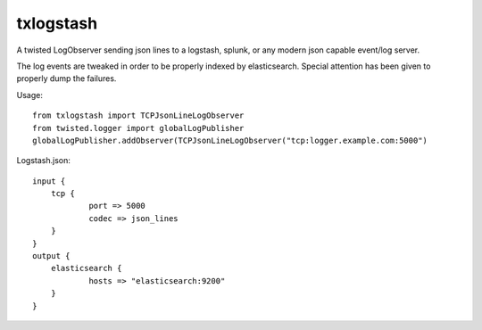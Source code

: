 txlogstash
==========

A twisted LogObserver sending json lines to a logstash, splunk, or any modern json capable event/log server.

The log events are tweaked in order to be properly indexed by elasticsearch.
Special attention has been given to properly dump the failures.

Usage::

    from txlogstash import TCPJsonLineLogObserver
    from twisted.logger import globalLogPublisher
    globalLogPublisher.addObserver(TCPJsonLineLogObserver("tcp:logger.example.com:5000")


Logstash.json::

    input {
    	tcp {
    		port => 5000
    		codec => json_lines
    	}
    }
    output {
    	elasticsearch {
    		hosts => "elasticsearch:9200"
    	}
    }

